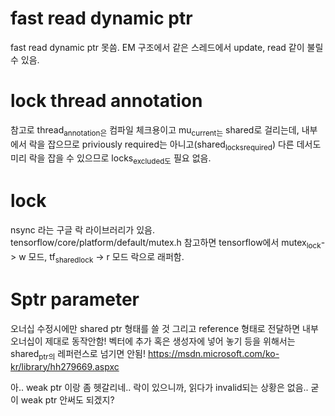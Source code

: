 * fast read dynamic ptr
 fast read dynamic ptr 못씀.
 EM 구조에서 같은 스레드에서 update, read 같이 불릴 수 있음.
* lock thread annotation
 참고로 thread_annotation은 컴파일 체크용이고
 mu_current_는 shared로 걸리는데,
 내부에서 락을 잡으므로 priviously required는 아니고(shared_locks_required)
 다른 데서도 미리 락을 잡을 수 있으므로 locks_excluded도 필요 없음.
* lock
 nsync 라는 구글 락 라이브러리가 있음.
 tensorflow/core/platform/default/mutex.h 참고하면
 tensorflow에서 mutex_lock-> w 모드,
 tf_shared_lock -> r 모드 락으로 래퍼함.

* Sptr parameter
오너십 수정시에만 shared ptr 형태를 쓸 것
그리고 reference 형태로 전달하면 내부 오너십이 제대로 동작안함!
벡터에 추가 혹은 생성자에 넣어 놓기 등을 위해서는 shared_ptr의 레퍼런스로 넘기면 안됨!
https://msdn.microsoft.com/ko-kr/library/hh279669.aspxc

아.. weak ptr 이랑 좀 헷갈리네..
 락이 있으니까, 읽다가 invalid되는 상황은 없음.. 굳이 weak ptr 안써도 되겠지?
